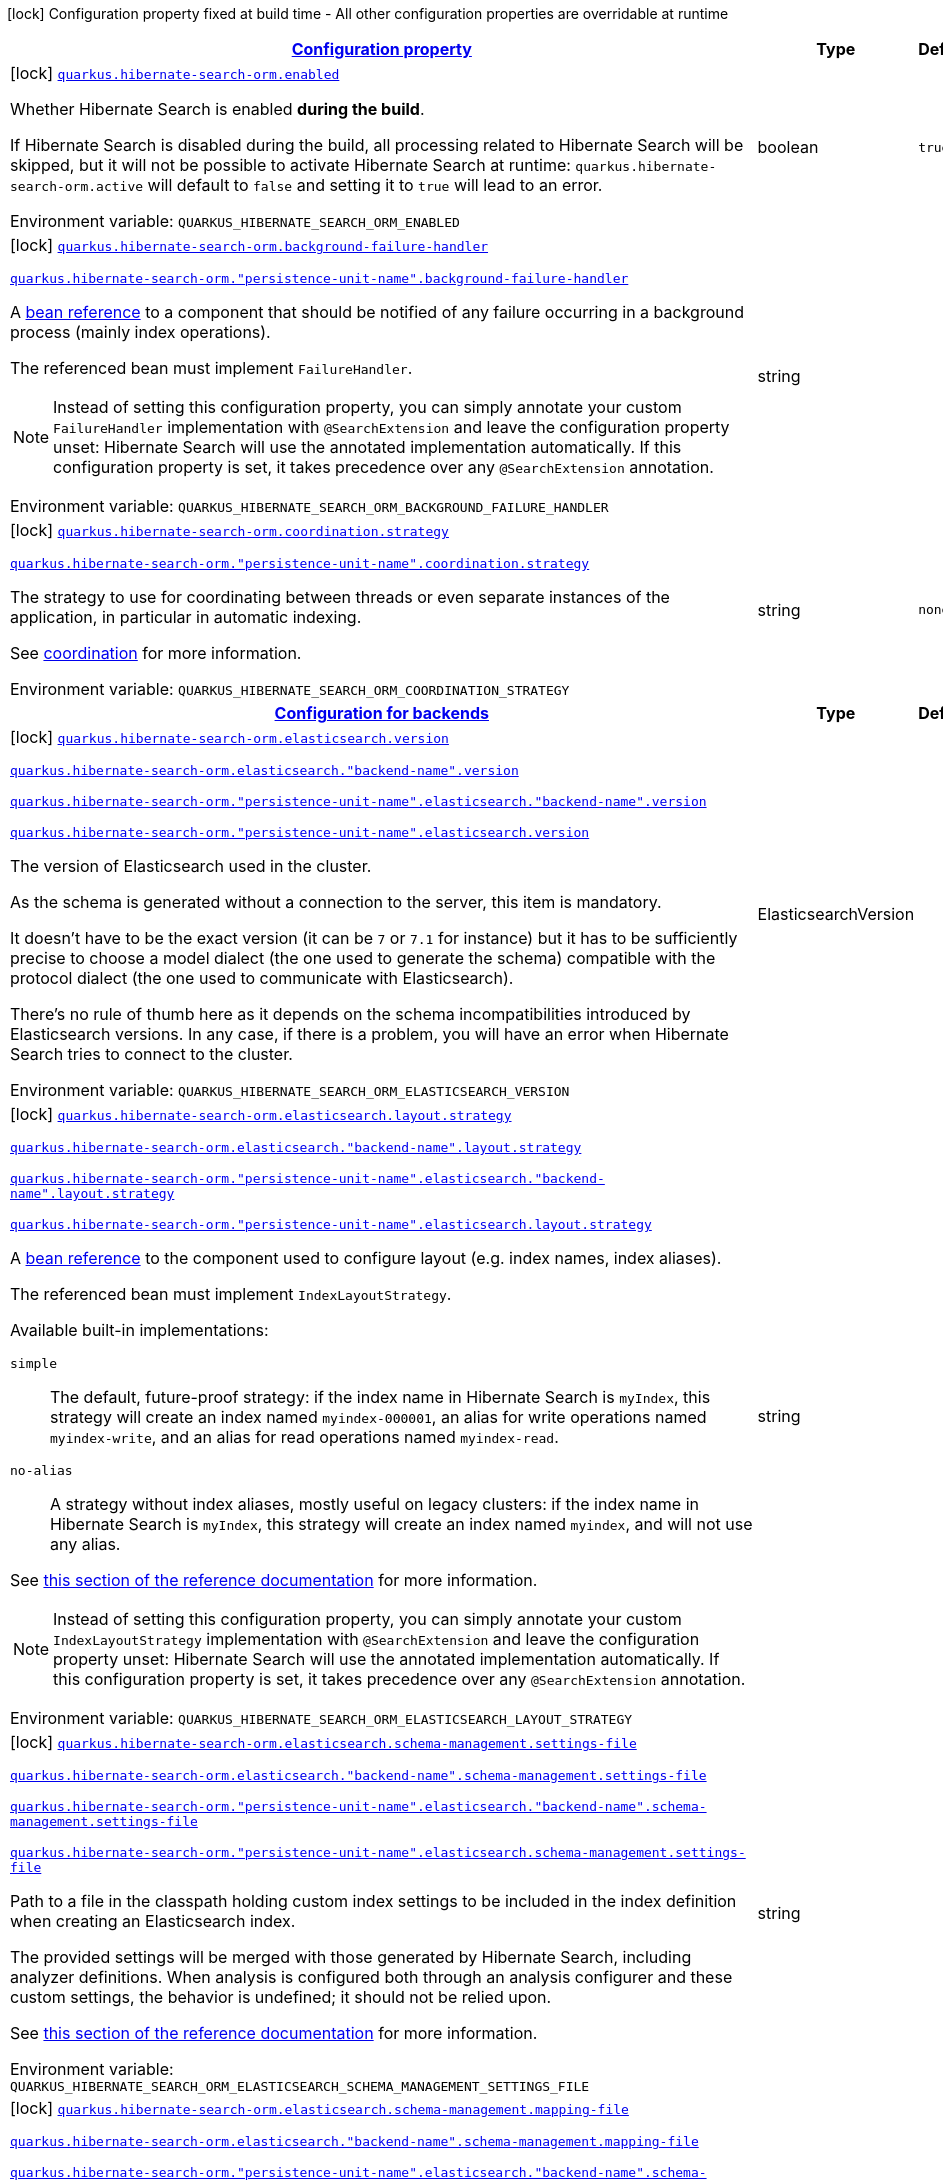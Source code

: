 
:summaryTableId: quarkus-hibernate-search-orm-hibernate-search-elasticsearch-build-time-config
[.configuration-legend]
icon:lock[title=Fixed at build time] Configuration property fixed at build time - All other configuration properties are overridable at runtime
[.configuration-reference, cols="80,.^10,.^10"]
|===

h|[[quarkus-hibernate-search-orm-hibernate-search-elasticsearch-build-time-config_configuration]]link:#quarkus-hibernate-search-orm-hibernate-search-elasticsearch-build-time-config_configuration[Configuration property]

h|Type
h|Default

a|icon:lock[title=Fixed at build time] [[quarkus-hibernate-search-orm-hibernate-search-elasticsearch-build-time-config_quarkus.hibernate-search-orm.enabled]]`link:#quarkus-hibernate-search-orm-hibernate-search-elasticsearch-build-time-config_quarkus.hibernate-search-orm.enabled[quarkus.hibernate-search-orm.enabled]`


[.description]
--
Whether Hibernate Search is enabled **during the build**.

If Hibernate Search is disabled during the build, all processing related to Hibernate Search will be skipped,
but it will not be possible to activate Hibernate Search at runtime:
`quarkus.hibernate-search-orm.active` will default to `false` and setting it to `true` will lead to an error.

ifdef::add-copy-button-to-env-var[]
Environment variable: env_var_with_copy_button:+++QUARKUS_HIBERNATE_SEARCH_ORM_ENABLED+++[]
endif::add-copy-button-to-env-var[]
ifndef::add-copy-button-to-env-var[]
Environment variable: `+++QUARKUS_HIBERNATE_SEARCH_ORM_ENABLED+++`
endif::add-copy-button-to-env-var[]
--|boolean 
|`true`


a|icon:lock[title=Fixed at build time] [[quarkus-hibernate-search-orm-hibernate-search-elasticsearch-build-time-config_quarkus.hibernate-search-orm.background-failure-handler]]`link:#quarkus-hibernate-search-orm-hibernate-search-elasticsearch-build-time-config_quarkus.hibernate-search-orm.background-failure-handler[quarkus.hibernate-search-orm.background-failure-handler]`

`link:#quarkus-hibernate-search-orm-hibernate-search-elasticsearch-build-time-config_quarkus.hibernate-search-orm.background-failure-handler[quarkus.hibernate-search-orm."persistence-unit-name".background-failure-handler]`


[.description]
--
A xref:hibernate-search-orm-elasticsearch.adoc#bean-reference-note-anchor[bean reference] to a component
that should be notified of any failure occurring in a background process
(mainly index operations).

The referenced bean must implement `FailureHandler`.

[NOTE]
====
Instead of setting this configuration property,
you can simply annotate your custom `FailureHandler` implementation with `@SearchExtension`
and leave the configuration property unset: Hibernate Search will use the annotated implementation automatically.
If this configuration property is set, it takes precedence over any `@SearchExtension` annotation.
====

ifdef::add-copy-button-to-env-var[]
Environment variable: env_var_with_copy_button:+++QUARKUS_HIBERNATE_SEARCH_ORM_BACKGROUND_FAILURE_HANDLER+++[]
endif::add-copy-button-to-env-var[]
ifndef::add-copy-button-to-env-var[]
Environment variable: `+++QUARKUS_HIBERNATE_SEARCH_ORM_BACKGROUND_FAILURE_HANDLER+++`
endif::add-copy-button-to-env-var[]
--|string 
|


a|icon:lock[title=Fixed at build time] [[quarkus-hibernate-search-orm-hibernate-search-elasticsearch-build-time-config_quarkus.hibernate-search-orm.coordination.strategy]]`link:#quarkus-hibernate-search-orm-hibernate-search-elasticsearch-build-time-config_quarkus.hibernate-search-orm.coordination.strategy[quarkus.hibernate-search-orm.coordination.strategy]`

`link:#quarkus-hibernate-search-orm-hibernate-search-elasticsearch-build-time-config_quarkus.hibernate-search-orm.coordination.strategy[quarkus.hibernate-search-orm."persistence-unit-name".coordination.strategy]`


[.description]
--
The strategy to use for coordinating between threads or even separate instances of the application,
in particular in automatic indexing.

See xref:hibernate-search-orm-elasticsearch.adoc#coordination[coordination] for more information.

ifdef::add-copy-button-to-env-var[]
Environment variable: env_var_with_copy_button:+++QUARKUS_HIBERNATE_SEARCH_ORM_COORDINATION_STRATEGY+++[]
endif::add-copy-button-to-env-var[]
ifndef::add-copy-button-to-env-var[]
Environment variable: `+++QUARKUS_HIBERNATE_SEARCH_ORM_COORDINATION_STRATEGY+++`
endif::add-copy-button-to-env-var[]
--|string 
|`none`


h|[[quarkus-hibernate-search-orm-hibernate-search-elasticsearch-build-time-config_quarkus.hibernate-search-orm.backends-configuration-for-backends]]link:#quarkus-hibernate-search-orm-hibernate-search-elasticsearch-build-time-config_quarkus.hibernate-search-orm.backends-configuration-for-backends[Configuration for backends]

h|Type
h|Default

a|icon:lock[title=Fixed at build time] [[quarkus-hibernate-search-orm-hibernate-search-elasticsearch-build-time-config_quarkus.hibernate-search-orm.elasticsearch.version]]`link:#quarkus-hibernate-search-orm-hibernate-search-elasticsearch-build-time-config_quarkus.hibernate-search-orm.elasticsearch.version[quarkus.hibernate-search-orm.elasticsearch.version]`

`link:#quarkus-hibernate-search-orm-hibernate-search-elasticsearch-build-time-config_quarkus.hibernate-search-orm.elasticsearch.version[quarkus.hibernate-search-orm.elasticsearch."backend-name".version]`

`link:#quarkus-hibernate-search-orm-hibernate-search-elasticsearch-build-time-config_quarkus.hibernate-search-orm.elasticsearch.version[quarkus.hibernate-search-orm."persistence-unit-name".elasticsearch."backend-name".version]`

`link:#quarkus-hibernate-search-orm-hibernate-search-elasticsearch-build-time-config_quarkus.hibernate-search-orm.elasticsearch.version[quarkus.hibernate-search-orm."persistence-unit-name".elasticsearch.version]`


[.description]
--
The version of Elasticsearch used in the cluster.

As the schema is generated without a connection to the server, this item is mandatory.

It doesn't have to be the exact version (it can be `7` or `7.1` for instance) but it has to be sufficiently precise
to choose a model dialect (the one used to generate the schema) compatible with the protocol dialect (the one used
to communicate with Elasticsearch).

There's no rule of thumb here as it depends on the schema incompatibilities introduced by Elasticsearch versions. In
any case, if there is a problem, you will have an error when Hibernate Search tries to connect to the cluster.

ifdef::add-copy-button-to-env-var[]
Environment variable: env_var_with_copy_button:+++QUARKUS_HIBERNATE_SEARCH_ORM_ELASTICSEARCH_VERSION+++[]
endif::add-copy-button-to-env-var[]
ifndef::add-copy-button-to-env-var[]
Environment variable: `+++QUARKUS_HIBERNATE_SEARCH_ORM_ELASTICSEARCH_VERSION+++`
endif::add-copy-button-to-env-var[]
--|ElasticsearchVersion 
|


a|icon:lock[title=Fixed at build time] [[quarkus-hibernate-search-orm-hibernate-search-elasticsearch-build-time-config_quarkus.hibernate-search-orm.elasticsearch.layout.strategy]]`link:#quarkus-hibernate-search-orm-hibernate-search-elasticsearch-build-time-config_quarkus.hibernate-search-orm.elasticsearch.layout.strategy[quarkus.hibernate-search-orm.elasticsearch.layout.strategy]`

`link:#quarkus-hibernate-search-orm-hibernate-search-elasticsearch-build-time-config_quarkus.hibernate-search-orm.elasticsearch.layout.strategy[quarkus.hibernate-search-orm.elasticsearch."backend-name".layout.strategy]`

`link:#quarkus-hibernate-search-orm-hibernate-search-elasticsearch-build-time-config_quarkus.hibernate-search-orm.elasticsearch.layout.strategy[quarkus.hibernate-search-orm."persistence-unit-name".elasticsearch."backend-name".layout.strategy]`

`link:#quarkus-hibernate-search-orm-hibernate-search-elasticsearch-build-time-config_quarkus.hibernate-search-orm.elasticsearch.layout.strategy[quarkus.hibernate-search-orm."persistence-unit-name".elasticsearch.layout.strategy]`


[.description]
--
A xref:hibernate-search-orm-elasticsearch.adoc#bean-reference-note-anchor[bean reference] to the component
used to configure layout (e.g. index names, index aliases).

The referenced bean must implement `IndexLayoutStrategy`.

Available built-in implementations:

`simple`::
The default, future-proof strategy: if the index name in Hibernate Search is `myIndex`,
this strategy will create an index named `myindex-000001`, an alias for write operations named `myindex-write`,
and an alias for read operations named `myindex-read`.
`no-alias`::
A strategy without index aliases, mostly useful on legacy clusters:
if the index name in Hibernate Search is `myIndex`,
this strategy will create an index named `myindex`, and will not use any alias.

See
link:{hibernate-search-docs-url}#backend-elasticsearch-indexlayout[this section of the reference documentation]
for more information.

[NOTE]
====
Instead of setting this configuration property,
you can simply annotate your custom `IndexLayoutStrategy` implementation with `@SearchExtension`
and leave the configuration property unset: Hibernate Search will use the annotated implementation automatically.
If this configuration property is set, it takes precedence over any `@SearchExtension` annotation.
====

ifdef::add-copy-button-to-env-var[]
Environment variable: env_var_with_copy_button:+++QUARKUS_HIBERNATE_SEARCH_ORM_ELASTICSEARCH_LAYOUT_STRATEGY+++[]
endif::add-copy-button-to-env-var[]
ifndef::add-copy-button-to-env-var[]
Environment variable: `+++QUARKUS_HIBERNATE_SEARCH_ORM_ELASTICSEARCH_LAYOUT_STRATEGY+++`
endif::add-copy-button-to-env-var[]
--|string 
|


a|icon:lock[title=Fixed at build time] [[quarkus-hibernate-search-orm-hibernate-search-elasticsearch-build-time-config_quarkus.hibernate-search-orm.elasticsearch.schema-management.settings-file]]`link:#quarkus-hibernate-search-orm-hibernate-search-elasticsearch-build-time-config_quarkus.hibernate-search-orm.elasticsearch.schema-management.settings-file[quarkus.hibernate-search-orm.elasticsearch.schema-management.settings-file]`

`link:#quarkus-hibernate-search-orm-hibernate-search-elasticsearch-build-time-config_quarkus.hibernate-search-orm.elasticsearch.schema-management.settings-file[quarkus.hibernate-search-orm.elasticsearch."backend-name".schema-management.settings-file]`

`link:#quarkus-hibernate-search-orm-hibernate-search-elasticsearch-build-time-config_quarkus.hibernate-search-orm.elasticsearch.schema-management.settings-file[quarkus.hibernate-search-orm."persistence-unit-name".elasticsearch."backend-name".schema-management.settings-file]`

`link:#quarkus-hibernate-search-orm-hibernate-search-elasticsearch-build-time-config_quarkus.hibernate-search-orm.elasticsearch.schema-management.settings-file[quarkus.hibernate-search-orm."persistence-unit-name".elasticsearch.schema-management.settings-file]`


[.description]
--
Path to a file in the classpath holding custom index settings to be included in the index definition
when creating an Elasticsearch index.

The provided settings will be merged with those generated by Hibernate Search, including analyzer definitions.
When analysis is configured both through an analysis configurer and these custom settings, the behavior is undefined;
it should not be relied upon.

See https://docs.jboss.org/hibernate/stable/search/reference/en-US/html_single/#backend-elasticsearch-configuration-index-settings[this section of the reference documentation]
for more information.

ifdef::add-copy-button-to-env-var[]
Environment variable: env_var_with_copy_button:+++QUARKUS_HIBERNATE_SEARCH_ORM_ELASTICSEARCH_SCHEMA_MANAGEMENT_SETTINGS_FILE+++[]
endif::add-copy-button-to-env-var[]
ifndef::add-copy-button-to-env-var[]
Environment variable: `+++QUARKUS_HIBERNATE_SEARCH_ORM_ELASTICSEARCH_SCHEMA_MANAGEMENT_SETTINGS_FILE+++`
endif::add-copy-button-to-env-var[]
--|string 
|


a|icon:lock[title=Fixed at build time] [[quarkus-hibernate-search-orm-hibernate-search-elasticsearch-build-time-config_quarkus.hibernate-search-orm.elasticsearch.schema-management.mapping-file]]`link:#quarkus-hibernate-search-orm-hibernate-search-elasticsearch-build-time-config_quarkus.hibernate-search-orm.elasticsearch.schema-management.mapping-file[quarkus.hibernate-search-orm.elasticsearch.schema-management.mapping-file]`

`link:#quarkus-hibernate-search-orm-hibernate-search-elasticsearch-build-time-config_quarkus.hibernate-search-orm.elasticsearch.schema-management.mapping-file[quarkus.hibernate-search-orm.elasticsearch."backend-name".schema-management.mapping-file]`

`link:#quarkus-hibernate-search-orm-hibernate-search-elasticsearch-build-time-config_quarkus.hibernate-search-orm.elasticsearch.schema-management.mapping-file[quarkus.hibernate-search-orm."persistence-unit-name".elasticsearch."backend-name".schema-management.mapping-file]`

`link:#quarkus-hibernate-search-orm-hibernate-search-elasticsearch-build-time-config_quarkus.hibernate-search-orm.elasticsearch.schema-management.mapping-file[quarkus.hibernate-search-orm."persistence-unit-name".elasticsearch.schema-management.mapping-file]`


[.description]
--
Path to a file in the classpath holding a custom index mapping to be included in the index definition
when creating an Elasticsearch index.

The file does not need to (and generally shouldn't) contain the full mapping:
Hibernate Search will automatically inject missing properties (index fields) in the given mapping.

See https://docs.jboss.org/hibernate/stable/search/reference/en-US/html_single/#backend-elasticsearch-mapping-custom[this section of the reference documentation]
for more information.

ifdef::add-copy-button-to-env-var[]
Environment variable: env_var_with_copy_button:+++QUARKUS_HIBERNATE_SEARCH_ORM_ELASTICSEARCH_SCHEMA_MANAGEMENT_MAPPING_FILE+++[]
endif::add-copy-button-to-env-var[]
ifndef::add-copy-button-to-env-var[]
Environment variable: `+++QUARKUS_HIBERNATE_SEARCH_ORM_ELASTICSEARCH_SCHEMA_MANAGEMENT_MAPPING_FILE+++`
endif::add-copy-button-to-env-var[]
--|string 
|


a|icon:lock[title=Fixed at build time] [[quarkus-hibernate-search-orm-hibernate-search-elasticsearch-build-time-config_quarkus.hibernate-search-orm.elasticsearch.analysis.configurer]]`link:#quarkus-hibernate-search-orm-hibernate-search-elasticsearch-build-time-config_quarkus.hibernate-search-orm.elasticsearch.analysis.configurer[quarkus.hibernate-search-orm.elasticsearch.analysis.configurer]`

`link:#quarkus-hibernate-search-orm-hibernate-search-elasticsearch-build-time-config_quarkus.hibernate-search-orm.elasticsearch.analysis.configurer[quarkus.hibernate-search-orm.elasticsearch."backend-name".analysis.configurer]`

`link:#quarkus-hibernate-search-orm-hibernate-search-elasticsearch-build-time-config_quarkus.hibernate-search-orm.elasticsearch.analysis.configurer[quarkus.hibernate-search-orm."persistence-unit-name".elasticsearch."backend-name".analysis.configurer]`

`link:#quarkus-hibernate-search-orm-hibernate-search-elasticsearch-build-time-config_quarkus.hibernate-search-orm.elasticsearch.analysis.configurer[quarkus.hibernate-search-orm."persistence-unit-name".elasticsearch.analysis.configurer]`


[.description]
--
One or more xref:hibernate-search-orm-elasticsearch.adoc#bean-reference-note-anchor[bean references]
to the component(s) used to configure full text analysis (e.g. analyzers, normalizers).

The referenced beans must implement `ElasticsearchAnalysisConfigurer`.

See xref:hibernate-search-orm-elasticsearch.adoc#analysis-configurer[Setting up the analyzers] for more
information.

[NOTE]
====
Instead of setting this configuration property,
you can simply annotate your custom `ElasticsearchAnalysisConfigurer` implementations with `@SearchExtension`
and leave the configuration property unset: Hibernate Search will use the annotated implementation automatically.
If this configuration property is set, it takes precedence over any `@SearchExtension` annotation.
====

ifdef::add-copy-button-to-env-var[]
Environment variable: env_var_with_copy_button:+++QUARKUS_HIBERNATE_SEARCH_ORM_ELASTICSEARCH_ANALYSIS_CONFIGURER+++[]
endif::add-copy-button-to-env-var[]
ifndef::add-copy-button-to-env-var[]
Environment variable: `+++QUARKUS_HIBERNATE_SEARCH_ORM_ELASTICSEARCH_ANALYSIS_CONFIGURER+++`
endif::add-copy-button-to-env-var[]
--|list of string 
|


h|[[quarkus-hibernate-search-orm-hibernate-search-elasticsearch-build-time-config_quarkus.hibernate-search-orm.elasticsearch.indexes-per-index-configuration-overrides]]link:#quarkus-hibernate-search-orm-hibernate-search-elasticsearch-build-time-config_quarkus.hibernate-search-orm.elasticsearch.indexes-per-index-configuration-overrides[Per-index configuration overrides]

h|Type
h|Default

a|icon:lock[title=Fixed at build time] [[quarkus-hibernate-search-orm-hibernate-search-elasticsearch-build-time-config_quarkus.hibernate-search-orm.elasticsearch.indexes.-index-name-.schema-management.settings-file]]`link:#quarkus-hibernate-search-orm-hibernate-search-elasticsearch-build-time-config_quarkus.hibernate-search-orm.elasticsearch.indexes.-index-name-.schema-management.settings-file[quarkus.hibernate-search-orm.elasticsearch.indexes."index-name".schema-management.settings-file]`

`link:#quarkus-hibernate-search-orm-hibernate-search-elasticsearch-build-time-config_quarkus.hibernate-search-orm.elasticsearch.indexes.-index-name-.schema-management.settings-file[quarkus.hibernate-search-orm.elasticsearch."backend-name".indexes."index-name".schema-management.settings-file]`

`link:#quarkus-hibernate-search-orm-hibernate-search-elasticsearch-build-time-config_quarkus.hibernate-search-orm.elasticsearch.indexes.-index-name-.schema-management.settings-file[quarkus.hibernate-search-orm."persistence-unit-name".elasticsearch."backend-name".indexes."index-name".schema-management.settings-file]`

`link:#quarkus-hibernate-search-orm-hibernate-search-elasticsearch-build-time-config_quarkus.hibernate-search-orm.elasticsearch.indexes.-index-name-.schema-management.settings-file[quarkus.hibernate-search-orm."persistence-unit-name".elasticsearch.indexes."index-name".schema-management.settings-file]`


[.description]
--
Path to a file in the classpath holding custom index settings to be included in the index definition
when creating an Elasticsearch index.

The provided settings will be merged with those generated by Hibernate Search, including analyzer definitions.
When analysis is configured both through an analysis configurer and these custom settings, the behavior is undefined;
it should not be relied upon.

See https://docs.jboss.org/hibernate/stable/search/reference/en-US/html_single/#backend-elasticsearch-configuration-index-settings[this section of the reference documentation]
for more information.

ifdef::add-copy-button-to-env-var[]
Environment variable: env_var_with_copy_button:+++QUARKUS_HIBERNATE_SEARCH_ORM_ELASTICSEARCH_INDEXES__INDEX_NAME__SCHEMA_MANAGEMENT_SETTINGS_FILE+++[]
endif::add-copy-button-to-env-var[]
ifndef::add-copy-button-to-env-var[]
Environment variable: `+++QUARKUS_HIBERNATE_SEARCH_ORM_ELASTICSEARCH_INDEXES__INDEX_NAME__SCHEMA_MANAGEMENT_SETTINGS_FILE+++`
endif::add-copy-button-to-env-var[]
--|string 
|


a|icon:lock[title=Fixed at build time] [[quarkus-hibernate-search-orm-hibernate-search-elasticsearch-build-time-config_quarkus.hibernate-search-orm.elasticsearch.indexes.-index-name-.schema-management.mapping-file]]`link:#quarkus-hibernate-search-orm-hibernate-search-elasticsearch-build-time-config_quarkus.hibernate-search-orm.elasticsearch.indexes.-index-name-.schema-management.mapping-file[quarkus.hibernate-search-orm.elasticsearch.indexes."index-name".schema-management.mapping-file]`

`link:#quarkus-hibernate-search-orm-hibernate-search-elasticsearch-build-time-config_quarkus.hibernate-search-orm.elasticsearch.indexes.-index-name-.schema-management.mapping-file[quarkus.hibernate-search-orm.elasticsearch."backend-name".indexes."index-name".schema-management.mapping-file]`

`link:#quarkus-hibernate-search-orm-hibernate-search-elasticsearch-build-time-config_quarkus.hibernate-search-orm.elasticsearch.indexes.-index-name-.schema-management.mapping-file[quarkus.hibernate-search-orm."persistence-unit-name".elasticsearch."backend-name".indexes."index-name".schema-management.mapping-file]`

`link:#quarkus-hibernate-search-orm-hibernate-search-elasticsearch-build-time-config_quarkus.hibernate-search-orm.elasticsearch.indexes.-index-name-.schema-management.mapping-file[quarkus.hibernate-search-orm."persistence-unit-name".elasticsearch.indexes."index-name".schema-management.mapping-file]`


[.description]
--
Path to a file in the classpath holding a custom index mapping to be included in the index definition
when creating an Elasticsearch index.

The file does not need to (and generally shouldn't) contain the full mapping:
Hibernate Search will automatically inject missing properties (index fields) in the given mapping.

See https://docs.jboss.org/hibernate/stable/search/reference/en-US/html_single/#backend-elasticsearch-mapping-custom[this section of the reference documentation]
for more information.

ifdef::add-copy-button-to-env-var[]
Environment variable: env_var_with_copy_button:+++QUARKUS_HIBERNATE_SEARCH_ORM_ELASTICSEARCH_INDEXES__INDEX_NAME__SCHEMA_MANAGEMENT_MAPPING_FILE+++[]
endif::add-copy-button-to-env-var[]
ifndef::add-copy-button-to-env-var[]
Environment variable: `+++QUARKUS_HIBERNATE_SEARCH_ORM_ELASTICSEARCH_INDEXES__INDEX_NAME__SCHEMA_MANAGEMENT_MAPPING_FILE+++`
endif::add-copy-button-to-env-var[]
--|string 
|


a|icon:lock[title=Fixed at build time] [[quarkus-hibernate-search-orm-hibernate-search-elasticsearch-build-time-config_quarkus.hibernate-search-orm.elasticsearch.indexes.-index-name-.analysis.configurer]]`link:#quarkus-hibernate-search-orm-hibernate-search-elasticsearch-build-time-config_quarkus.hibernate-search-orm.elasticsearch.indexes.-index-name-.analysis.configurer[quarkus.hibernate-search-orm.elasticsearch.indexes."index-name".analysis.configurer]`

`link:#quarkus-hibernate-search-orm-hibernate-search-elasticsearch-build-time-config_quarkus.hibernate-search-orm.elasticsearch.indexes.-index-name-.analysis.configurer[quarkus.hibernate-search-orm.elasticsearch."backend-name".indexes."index-name".analysis.configurer]`

`link:#quarkus-hibernate-search-orm-hibernate-search-elasticsearch-build-time-config_quarkus.hibernate-search-orm.elasticsearch.indexes.-index-name-.analysis.configurer[quarkus.hibernate-search-orm."persistence-unit-name".elasticsearch."backend-name".indexes."index-name".analysis.configurer]`

`link:#quarkus-hibernate-search-orm-hibernate-search-elasticsearch-build-time-config_quarkus.hibernate-search-orm.elasticsearch.indexes.-index-name-.analysis.configurer[quarkus.hibernate-search-orm."persistence-unit-name".elasticsearch.indexes."index-name".analysis.configurer]`


[.description]
--
One or more xref:hibernate-search-orm-elasticsearch.adoc#bean-reference-note-anchor[bean references]
to the component(s) used to configure full text analysis (e.g. analyzers, normalizers).

The referenced beans must implement `ElasticsearchAnalysisConfigurer`.

See xref:hibernate-search-orm-elasticsearch.adoc#analysis-configurer[Setting up the analyzers] for more
information.

[NOTE]
====
Instead of setting this configuration property,
you can simply annotate your custom `ElasticsearchAnalysisConfigurer` implementations with `@SearchExtension`
and leave the configuration property unset: Hibernate Search will use the annotated implementation automatically.
If this configuration property is set, it takes precedence over any `@SearchExtension` annotation.
====

ifdef::add-copy-button-to-env-var[]
Environment variable: env_var_with_copy_button:+++QUARKUS_HIBERNATE_SEARCH_ORM_ELASTICSEARCH_INDEXES__INDEX_NAME__ANALYSIS_CONFIGURER+++[]
endif::add-copy-button-to-env-var[]
ifndef::add-copy-button-to-env-var[]
Environment variable: `+++QUARKUS_HIBERNATE_SEARCH_ORM_ELASTICSEARCH_INDEXES__INDEX_NAME__ANALYSIS_CONFIGURER+++`
endif::add-copy-button-to-env-var[]
--|list of string 
|

|===